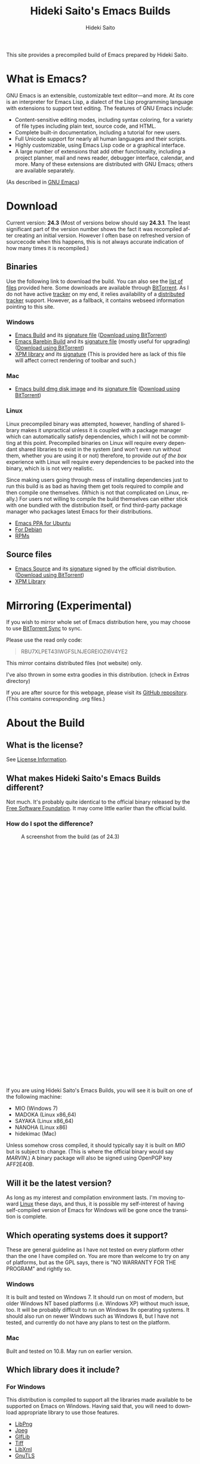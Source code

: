 # -*- coding: utf-8-unix -*-
#+TITLE:     Hideki Saito's Emacs Builds
#+AUTHOR:    Hideki Saito
#+EMAIL:     hidekis@gmail.com
#+DESCRIPTION: Emacs Builds prepared by Hideki Saito
#+KEYWORDS: Emacs, software, OSS, compile, build, binaries
#+HTML_HEAD: <link rel="stylesheet" type="text/css" href="style.css" />
#+HTML_HEAD: <script type="text/javascript">
#+HTML_HEAD:   (function(i,s,o,g,r,a,m){i['GoogleAnalyticsObject']=r;i[r]=i[r]||function(){
#+HTML_HEAD:   (i[r].q=i[r].q||[]).push(arguments)},i[r].l=1*new Date();a=s.createElement(o),
#+HTML_HEAD:   m=s.getElementsByTagName(o)[0];a.async=1;a.src=g;m.parentNode.insertBefore(a,m)
#+HTML_HEAD:   })(window,document,'script','//www.google-analytics.com/analytics.js','ga');
#+HTML_HEAD: 
#+HTML_HEAD:   ga('create', 'UA-114515-36', 'hclippr.org');
#+HTML_HEAD:   ga('send', 'pageview');
#+HTML_HEAD: 
#+HTML_HEAD: </script>
#+LANGUAGE:  en
#+OPTIONS:   H:3 num:nil toc:nil \n:nil @:t ::t |:t ^:t -:t f:t *:t <:t
#+OPTIONS:   TeX:t LaTeX:t skip:nil d:nil todo:t pri:nil tags:not-in-toc
#+OPTIONS: ^:{}
#+INFOJS_OPT: view:nil toc:nil ltoc:t mouse:underline buttons:0 path:http://orgmode.org/org-info.js
#+EXPORT_SELECT_TAGS: export
#+EXPORT_EXCLUDE_TAGS: noexport
#+LINK_UP:   
#+LINK_HOME: 
#+XSLT:

#+ATTR_HTML: :alt Emacs logo :title Emacs logo :style height: 250px; width: 250px; float: right;
[[file:emacslogo.png]]

This site provides a precompiled build of Emacs prepared by Hideki Saito.

* What is Emacs?
GNU Emacs is an extensible, customizable text editor—and more. At its core is an interpreter for Emacs Lisp, a dialect of the Lisp programming language with extensions to support text editing. The features of GNU Emacs include:

- Content-sensitive editing modes, including syntax coloring, for a variety of file types including plain text, source code, and HTML.
- Complete built-in documentation, including a tutorial for new users.
- Full Unicode support for nearly all human languages and their scripts.
- Highly customizable, using Emacs Lisp code or a graphical interface.
- A large number of extensions that add other functionality, including a project planner, mail and news reader, debugger interface, calendar, and more. Many of these extensions are distributed with GNU Emacs; others are available separately.

(As described in [[http://www.gnu.org/software/emacs/][GNU Emacs]])

* Download
Current version: *24.3* (Most of versions below should say *24.3.1*. The least significant part of the version number shows the fact it was recompiled after creating an initial version. However I often base on refreshed version of sourcecode when this happens, this is not always accurate indication of how many times it is recompiled.)

** Binaries
Use the following link to download the build. You can also see the [[file:files/][list of files]] provided here. Some downloads are available through [[http://www.bittorrent.com/][BitTorrent]]. As I do not have active [[http://en.wikipedia.org/wiki/BitTorrent_tracker][tracker]] on my end, it relies availability of a [[http://en.wikipedia.org/wiki/Distributed_hash_table][distributed tracker]] support. However, as a fallback, it contains webseed information pointing to this site.
*** Windows
- [[file:files/emacs-24.3-bin-i386-hs.zip][Emacs Build]] and its [[file:files/emacs-24.3-bin-i386-hs.zip.sig][signature file]] ([[http://emacs.hclippr.org/files/emacs-24.3-bin-i386-hs.zip.torrent][Download using BitTorrent]])
- [[file:files/emacs-24.3-barebin-i386-hs.zip][Emacs Barebin Build]] and its [[file:files/emacs-24.3-barebin-i386-hs.zip.sig][signature file]] (mostly useful for upgrading) ([[http://emacs.hclippr.org/files/emacs-24.3-barebin-i386-hs.zip.torrent][Download using BitTorrent]])
- [[file:files/xpm4.dll][XPM library]] and its [[file:files/xpm4.dll.sig][signature]] (This is provided here as lack of this file will affect correct rendering of toolbar and such.)

*** Mac
- [[file:files/Emacs-24_3-hs.dmg][Emacs build dmg disk image]] and its [[file:files/Emacs-24_3-hs.dmg.sig][signature file]] ([[http://emacs.hclippr.org/files/Emacs-24_3-hs.dmg.torrent][Download using BitTorrent]])

*** Linux
Linux precompiled binary was attempted, however, handling of shared library makes it unpractical unless it is coupled with a package manager which can automatically satisfy dependencies, which I will not be committing at this point. Precompiled binaries on Linux will require every dependant shared libraries to exist in the system (and won't even run without them, whether you are using it or not) therefore, to provide /out of the box/ experience with Linux will require every dependencies to be packed into the binary, which is is not very realistic. 

Since making users going through mess of installing dependencies just to run this build is as bad as having them get tools required to compile and then compile one themselves. (Which is not that complicated on Linux, really.) For users not willing to compile the build themselves can either stick with one bundled with the distribution itself, or find third-party package manager who packages latest Emacs for their distributions.

- [[https://launchpad.net/~cassou/+archive/emacs][Emacs PPA for Ubuntu]]
- [[http://packages.debian.org/search?keywords=emacs][For Debian]]
- [[http://rpmfind.net/linux/rpm2html/search.php?query=emacs][RPMs]]


** Source files
- [[file:files/emacs-24.3.tar.gz][Emacs Source]] and its [[file:files/emacs-24.3.tar.gz.sig][signature]] signed by the official distribution. ([[http://emacs.hclippr.org/files/emacs-24.3.tar.gz.torrent][Download using BitTorrent]])
- [[file:files/xpm-3.5.1-1-src.zip][XPM Library]] 


* Mirroring (Experimental)
If you wish to mirror whole set of Emacs distribution here, you may choose to use [[http://labs.bittorrent.com/experiments/sync.html][BitTorrent Sync]] to sync.

Please use the read only code:
#+BEGIN_QUOTE
RBU7XLPET43IWGFSLNJEGREIOZI6V4YE2
#+END_QUOTE

This mirror contains distributed files (not website) only.

I've also thrown in some extra goodies in this distribution. (check in /Extras/ directory)

If you are after source for this webpage, please visit its [[https://github.com/hsaito/hidekisaito-emacs-build-page][GitHub repository]]. (This contains corresponding .org files.)




* About the Build

** What is the license?
See [[file:license.org][License Information]].

** What makes Hideki Saito's Emacs Builds different?
Not much. It's probably quite identical to the official binary released by the [[http://www.gnu.org/software/emacs/][Free Software Foundation]]. It may come little earlier than the official build.

*** How do I spot the difference?
#+CAPTION: A screenshot from the build (as of 24.3)
#+ATTR_HTML: :class screenshot :alt A screenshot from the build (as of 24.3) :title A screenshot from the build (as of 24.3) :style height: 666px; width: 696px;
[[file:emacsshot.png]]

If you are using Hideki Saito's Emacs Builds, you will see it is built on one of the following machine:

- MIO (Windows 7)
- MADOKA (Linux x86_64)
- SAYAKA (Linux x86_64)
- NANOHA (Linux x86)
- hidekimac (Mac)

Unless somehow cross compiled, it should typically say it is built on /MIO/ but is subject to change. (This is where the official binary would say /MARVIN/.)
A binary package will also be signed using OpenPGP key AFF2E40B.

** Will it be the latest version?
As long as my interest and compilation environment lasts. I'm moving toward [[http://www.linux.org/][Linux]] these days, and thus, it is possible my self-interest of having self-compiled version of Emacs for Windows will be gone once the transition is complete.

** Which operating systems does it support?
These are general guideline as I have not tested on every platform other than the one I have compiled on. You are more than welcome to try on any of platforms, but as the GPL says, there is "NO WARRANTY FOR THE PROGRAM" and rightly so.
*** Windows
It is built and tested on Windows 7. It should run on most of modern, but older Windows NT based platforms (i.e. Windows XP) without much issue, too. It will be probably difficult to run on Windows 9x operating systems. It should also run on newer Windows such as Windows 8, but I have not tested, and currently do not have any plans to test on the platform.

*** Mac
Built and tested on 10.8. May run on earlier version.

** Which library does it include?
*** For Windows
This distribution is compiled to support all the libraries made available to be supported on Emacs on Windows. Having said that, you will need to download appropriate library to use those features.

- [[http://gnuwin32.sourceforge.net/packages/libpng.htm][LibPng]]
- [[http://gnuwin32.sourceforge.net/packages/jpeg.htm][Jpeg]]
- [[http://gnuwin32.sourceforge.net/packages/giflib.htm][GIfLib]]
- [[http://gnuwin32.sourceforge.net/packages/tiff.htm][Tiff]]
- [[http://www.zlatkovic.com/libxml.en.html][LibXml]]
- [[http://www.gnutls.org/][GnuTLS]]

*** For Mac
The distribution should satisfy every dependencies.

** How do I build Emacs?
I have provided [[file:howto.org][documentation]] of how it can be done.

** Where's that splash screen?
You mean [[https://plus.google.com/103005664980673293345/posts/DzmihL834mt][this]]? It's not included. You have to make your own -- look up "fancy splash" in the Customization.


** Is this page authored in Emacs, too?
Of course. Emacs with Org-mode!

* About Hideki Saito
** Who is Hideki Saito?
Check out [[http://hidekisaito.com/][the Official Website of Hideki Saito]].

Also, find me at [[https://plus.google.com/+HidekiSaito?rel=author][Google+]]
** What Hideki's most favorite things about Emacs?
I've prepared [[file:emacs.org][an essay]] about it. Check it out!


* Further Readings
- [[file:articles.org][Emacs Articles]]

* Other links
- [[http://www.gnu.org/software/emacs/][GNU Emacs]] at [[http://www.fsf.org/][Free Software Foundation]]
- [[https://github.com/hsaito/hidekisaito-emacs-build-page][Source of this page]] at [[http://www.github.com/][GitHub]]

** Other Emacs Related Projects of Hideki Saito
- [[https://github.com/hsaito/hideki-emacs-utilities][Hideki's Emacs Utilities]] contains some small scripts
- [[https://github.com/hsaito/skk-anime-dictionary][SKK Anime Dictionary]] contains [[http://openlab.ring.gr.jp/skk/index-j.html][SKK]] dictionary files of anime terms.

* Like what's I'm doing?
- Bitcoin: =15EK2zSTCWpZqMk8nbZpVe2pEMZt6E3ST3=
